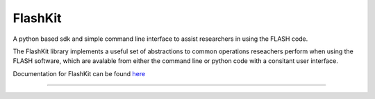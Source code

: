FlashKit
========

A python based sdk and simple command line interface to assist researchers in using the FLASH code.

The FlashKit library implements a useful set of abstractions to common operations reseachers perform 
when using the FLASH software, which are avalable from either the command line or python code with a 
consitant user interface.

Documentation for FlashKit can be found `here <https://gwu-cfd.github.io/FlashKit/index.html>`_

--------------------
